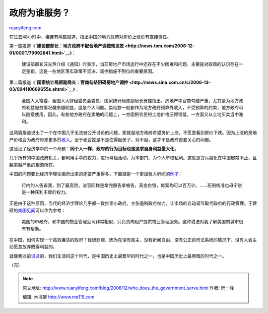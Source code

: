 .. _200612_who_does_the_government_serve:

政府为谁服务？
=================================

`ruanyifeng.com <http://www.ruanyifeng.com/blog/2006/12/who_does_the_government_serve.html>`__

在过去48小时中，接连有两篇报道，指出中国的地方政府对房价上涨负有直接责任。

第一篇报道《\ **`建设部部长：地方政府不配合地产调控难见效 <http://news.tom.com/2006-12-01/000T/79992841.html>`__**\ 》：

    建设部部长汪光焘介绍《通知》时表示，当前房地产市场运行中还存在不少困难和问题，主要是对政策的认识存在一定差距，这是一些地区落实政策不坚决、调控措施不到位的重要原因。

第二篇报道《\ **`国家统计局原副局长：官商勾结阻碍房地产调控 <http://news.sina.com.cn/c/2006-12-03/094110669655s.shtml>`__**\ 》：

    全国人大常委、全国人大财经委员会委员、国家统计局原副局长贺铿指出，房地产中官商勾结严重，尤其是为地方政府利益服务情况越来越明显，这是个大问题。卖地款一般都作为地方政府预算外收入，不受预算的约束，地方政府可以随意使用。因此，有些地方政府在卖地的问题上，一方面把农民的土地价格压得很低，一方面又从土地买卖当中渔利。

这两篇报道说出了一个在中国几乎无法被公开讨论的问题，那就是地方政府希望房价上涨，不愿意看到房价下跌。因为上涨的房地产价格会为政府带来更多的\ `收入 <http://www.ruanyifeng.com/blog/2006/11/government_building_comparison_between_us_and_china.html>`__\ 。至于老百姓是不是住得起房子，对不起，这才不是政府首要关心的问题。

这验证了经济学中的一个命题：\ **同个人一样，政府的行为目标也是追求自身利益最大化**\ 。

几乎所有的中国政府机关，都利用手中的权力，进行寻租活动，为本部门、为个人牟取私利。这就是贪污腐化在中国屡禁不止、且越来越严重的根源所在。

中国的问题要比经济学理论揭示出来的还要严重得多，下面就是一个更加骇人听闻的\ `例子 <http://www.mindmeters.com/showlog.asp?log_id=4070>`__\ ：

    行内的人告诉我，到了最高院，法官同样是拿完原告拿被告，真金白银，每案均可以百万计。……死刑核准也毋宁说是一种获利丰厚的权力。

正是由于这种原因，当代的经济学理论几乎都一致推崇小政府，主张遏制政府权力，让市场的自动调节取代政府的行政管理。王建硕的\ `美国见闻 <http://home.wangjianshuo.com/cn/20061203_eece.htm>`__\ 可以作为参考：

    美国的市政府，和中国的物业管理公司非常相似，只负责向租户提供物业管理服务。这种说法对我了解美国的城市很有有帮助。

在中国，如何实现一个高效廉洁的政府？我很悲观，因为在没有民主、没有新闻自由、没有公正的司法系统的情况下，没有人会主动愿意放弃既得利益的。

就像我以前\ `说过 <http://www.ruanyifeng.com/blog/2006/06/post_251.html>`__\ 的，我们生活的这个时代，是中国历史上最繁华的时代之一，也是中国历史上最黑暗的时代之一。

（完）

.. note::
    原文地址: http://www.ruanyifeng.com/blog/2006/12/who_does_the_government_serve.html 
    作者: 阮一峰 

    编辑: 木书架 http://www.me115.com